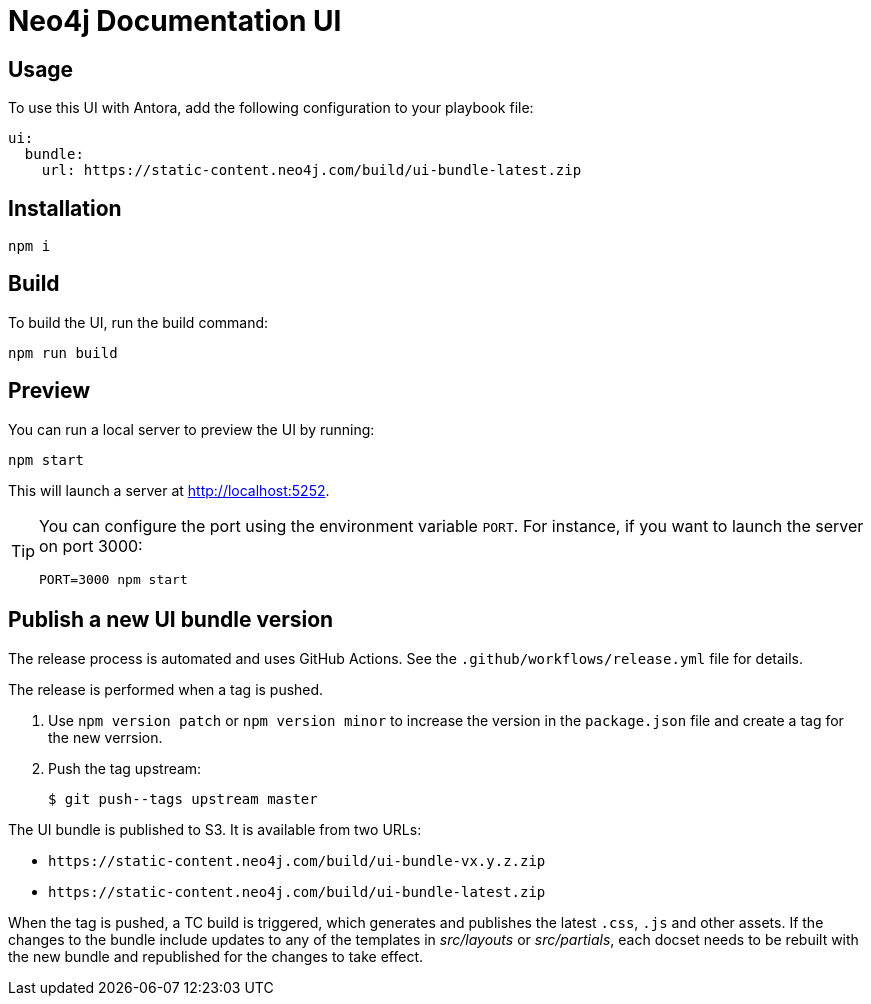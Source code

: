 = Neo4j Documentation UI
// Version
:latest-version: v0.4.0
// Settings
:experimental:
// GitHub
ifdef::env-github[]
:tip-caption: :bulb:
:note-caption: :information_source:
:important-caption: :heavy_exclamation_mark:
:caution-caption: :fire:
:warning-caption: :warning:
endif::[]

== Usage

To use this UI with Antora, add the following configuration to your playbook file:

[source,yml,subs=+attributes]
----
ui:
  bundle:
    url: https://static-content.neo4j.com/build/ui-bundle-latest.zip
----


== Installation

[source,sh]
npm i

== Build

To build the UI, run the build command:

[source,sh]
npm run build

== Preview

You can run a local server to preview the UI by running:

[source,sh]
npm start

This will launch a server at http://localhost:5252.

[TIP]
====
You can configure the port using the environment variable `PORT`. For instance, if you want to launch the server on port 3000:

[source,sh]
PORT=3000 npm start
====


== Publish a new UI bundle version

The release process is automated and uses GitHub Actions.
See the `.github/workflows/release.yml` file for details.

The release is performed when a tag is pushed.

. Use `npm version patch` or `npm version minor` to increase the version in the `package.json` file and create a tag for the new verrsion.
. Push the tag upstream:
+
 $ git push--tags upstream master

The UI bundle is published to S3.
It is available from two URLs:

- `\https://static-content.neo4j.com/build/ui-bundle-vx.y.z.zip`
- `\https://static-content.neo4j.com/build/ui-bundle-latest.zip`

When the tag is pushed, a TC build is triggered, which generates and publishes the latest `.css`, `.js` and other assets.
If the changes to the bundle include updates to any of the templates in _src/layouts_ or _src/partials_, each docset needs to be rebuilt with the new bundle and republished for the changes to take effect.
